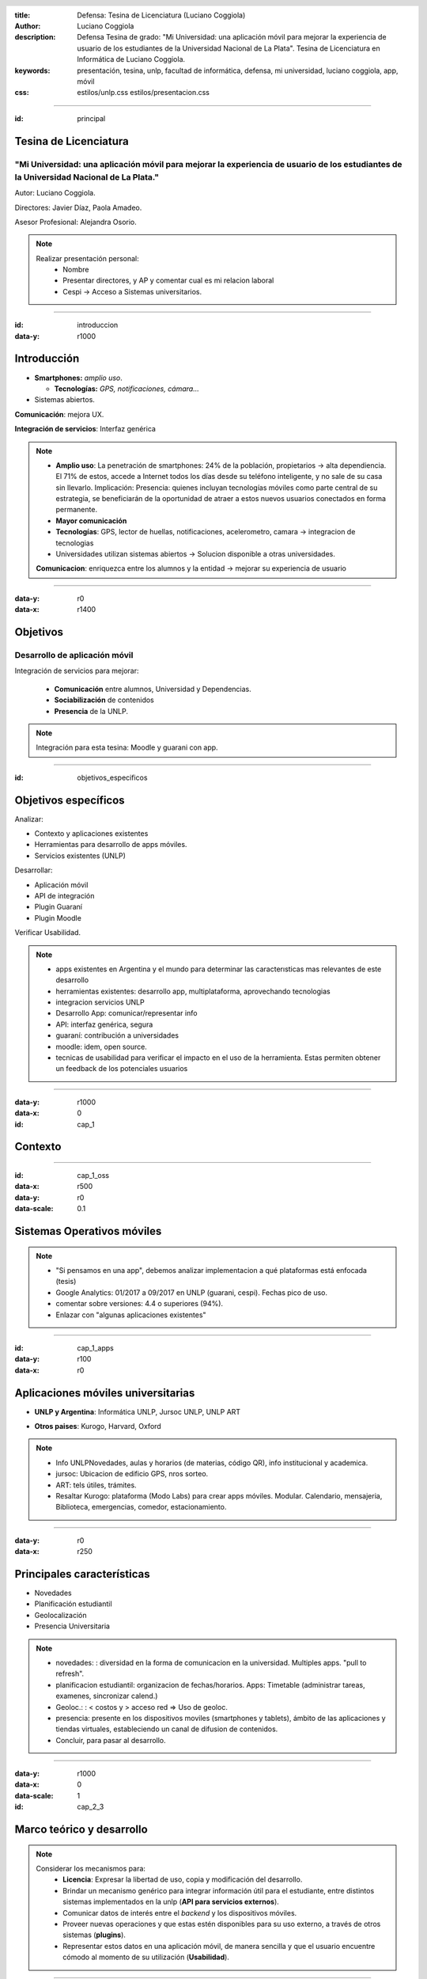 :title: Defensa: Tesina de Licenciatura (Luciano Coggiola)
:author: Luciano Coggiola
:description: Defensa Tesina de grado: "Mi Universidad: una aplicación móvil para mejorar la experiencia de usuario de los estudiantes de la Universidad Nacional de La Plata". Tesina de Licenciatura en Informática de Luciano Coggiola.
:keywords: presentación, tesina, unlp, facultad de informática, defensa, mi universidad, luciano coggiola, app, móvil
:css: estilos/unlp.css
      estilos/presentacion.css

.. header::
    .. image:: imagenes/logos/unlp_logo.png
    .. image:: imagenes/logos/facultad_informatica_logo.png

----

:id: principal

Tesina de Licenciatura
======================

"Mi Universidad: una aplicación móvil para mejorar la experiencia de usuario de los estudiantes de la Universidad Nacional de La Plata."
----------------------------------------------------------------------------------------------------------------------------------------
Autor: Luciano Coggiola.

Directores: Javier Díaz, Paola Amadeo.

Asesor Profesional: Alejandra Osorio.

.. note::
  Realizar presentación personal:
    - Nombre
    - Presentar directores, y AP y comentar cual es mi relacion laboral
    - Cespi -> Acceso a Sistemas universitarios.

----

:id: introduccion
:data-y: r1000

Introducción
============

* **Smartphones:** *amplio uso*.

  * **Tecnologías:** *GPS, notificaciones, cámara...* 

* Sistemas abiertos. 

**Comunicación**: mejora UX.

**Integración de servicios**: Interfaz genérica

.. note::

  - **Amplio uso**: La penetración de smartphones: 24% de la población, propietarios -> alta dependiencia. El 71% de estos, accede a Internet todos los días desde su teléfono inteligente, y no sale de su casa sin llevarlo. Implicación: Presencia: quienes incluyan tecnologías móviles como parte central de su estrategia, se beneficiarán de la oportunidad de atraer a estos nuevos usuarios conectados en forma permanente.
  - **Mayor comunicación**
  - **Tecnologías**: GPS, lector de huellas, notificaciones, acelerometro, camara -> integracion de tecnologias
  - Universidades utilizan sistemas abiertos -> Solucion disponible a otras universidades.

  **Comunicacion**: enriquezca entre los alumnos y la entidad -> mejorar su experiencia de usuario

----

:data-y: r0
:data-x: r1400

Objetivos
=========

Desarrollo de aplicación móvil
------------------------------

Integración de servicios para mejorar:

    * **Comunicación** entre alumnos, Universidad y Dependencias.

    * **Sociabilización** de contenidos

    * **Presencia** de la UNLP.

.. note::

    Integración para esta tesina: Moodle y guarani con app.


----

:id: objetivos_especificos

Objetivos específicos
=====================

Analizar:

* Contexto y aplicaciones existentes

* Herramientas para desarrollo de apps móviles.

* Servicios existentes (UNLP)

Desarrollar:

* Aplicación móvil

* API de integración

* Plugin Guaraní

* Plugin Moodle

Verificar Usabilidad.

.. note::

  - apps existentes en Argentina y el mundo para determinar las caracterısticas mas relevantes de este desarrollo
  - herramientas existentes: desarrollo app, multiplataforma, aprovechando tecnologias
  - integracion servicios UNLP
  - Desarrollo App: comunicar/representar info
  - API: interfaz genérica, segura
  - guaraní: contribución a universidades
  - moodle: idem, open source.
  - tecnicas de usabilidad para verificar el impacto en el uso de la herramienta. Estas permiten obtener un feedback de los potenciales usuarios

----

:data-y: r1000
:data-x: 0
:id: cap_1

Contexto
========

----

:id: cap_1_oss
:data-x: r500
:data-y: r0
:data-scale: 0.1

Sistemas Operativos móviles
===========================

.. image:: imagenes/presentacion/so_uso.png
    :height: 250em

.. note::
  - "Si pensamos en una app", debemos analizar implementacion a qué plataformas está enfocada (tesis)
  - Google Analytics: 01/2017 a 09/2017 en UNLP (guarani, cespi). Fechas pico de uso.
  - comentar sobre versiones: 4.4 o superiores (94%).
  - Enlazar con "algunas aplicaciones existentes"

----

:id: cap_1_apps
:data-y: r100
:data-x: r0

Aplicaciones móviles universitarias
===================================

* **UNLP y Argentina**: Informática UNLP, Jursoc UNLP, UNLP ART

.. image:: imagenes/presentacion/unlp_info.png
    :height: 200em

.. image:: imagenes/presentacion/unlp_jursoc.png
    :height: 200em

* **Otros paises**: Kurogo, Harvard, Oxford

.. note::

  - Info UNLPNovedades, aulas y horarios (de materias, código QR), info institucional y academica.
  - jursoc: Ubicacion de edificio GPS, nros sorteo.
  - ART: tels útiles, trámites.
  - Resaltar Kurogo: plataforma (Modo Labs) para crear apps móviles. Modular. Calendario, mensajeria, Biblioteca, emergencias, comedor, estacionamiento.

----

:data-y: r0
:data-x: r250

Principales características
===========================

* Novedades

* Planificación estudiantil

* Geolocalización

* Presencia Universitaria

.. note::
  - novedades: : diversidad en la forma de comunicacion en la universidad. Multiples apps. "pull to refresh".
  - planificacion estudiantil: organizacion de fechas/horarios. Apps: Timetable (administrar tareas, examenes, sincronizar calend.)
  - Geoloc.: : < costos y > acceso red => Uso de geoloc. 
  - presencia: presente en los dispositivos moviles (smartphones y tablets), ámbito de las aplicaciones y tiendas virtuales, estableciendo un canal de difusion de contenidos.
  - Concluir, para pasar al desarrollo.
  
----

:data-y: r1000
:data-x: 0
:data-scale: 1
:id: cap_2_3

Marco teórico y desarrollo
==========================

.. note::

  Considerar los mecanismos para:
    - **Licencia**: Expresar la libertad de uso, copia y modificación del desarrollo.
    - Brindar un mecanismo genérico para integrar información útil para el estudiante, entre distintos sistemas implementados en la unlp (**API para servicios externos**).
    - Comunicar datos de interés entre el *backend* y los dispositivos móviles.    
    - Proveer nuevas operaciones y que estas estén disponibles para su uso externo, a través de otros sistemas (**plugins**).
    - Representar estos datos en una aplicación móvil, de manera sencilla y que el usuario encuentre cómodo al momento de su utilización (**Usabilidad**).

----

:id: cap_2_3_software_libre
:data-x: r800
:data-y: r0
:data-scale: 0.1

Licencia
========

Software Libre
--------------

*  Seguridad
*  Calidad
*  Personalización
*  Libertad
*  Interoperabilidad
*  Auditabilidad
*  Opciones de soporte
*  Gratuidad
*  Pruebas

.. note::

	*  La seguridad: Cuantas más personas vean el código, es más probable que detecten errores y los corrijan. Esto tiene un impacto directo en el marco de la seguridad.
	*  La calidad: En relación con el inciso anterior, la cantidad de usuarios de un desarrollo, también influye, ya que permite que estos incorporen nuevas funcionalidades o las mejoren.
	*  Personalización: Al permitir modificaciones, habilita a que estas se realicen para adaptarse a las necesidades del usuario u organismo.
	*  La libertad: La utilización de software de "código abierto" libera el hecho de "estar atado" a una tecnología propietaria.
	*  La interoperabilidad: Suele adhiere más a los estándares libres que el software privativo, lo que evita estar limitado al uso de formatos cerrados.
	*  La auditabilidad: La visibilidad del código permite a los usuarios ver las acciones que este ejecuta.
	*  Las opciones de soporte: El soporte es gratis a través de la asistencia de la comunidad de usuarios y desarrolladores. También existe el soporte pago, cuando es requerido asegurarse un mantenimiento.
	*  La gratuidad (sin costo): por definición es gratis.
	*  Las pruebas de un producto: Ayuda a evaluar un software antes de utilizarlo.


----

:id: cap_2_3_gnu_gpl

GNU GPL v3
==========

+---------------------------------+---------------------------------------------------------+
| Backend (API)                   | https://github.com/tanoinc/mi-universidad-api.          |
+---------------------------------+---------------------------------------------------------+
| Frontend (App móvil)            | https://github.com/tanoinc/mi-universidad-app.          |
+---------------------------------+---------------------------------------------------------+
| Plugin Moodle                   | https://github.com/tanoinc/moodle-message_miuniversidad |
+---------------------------------+---------------------------------------------------------+
| Plugin Guaraní                  |  Universidades.                                         |
+---------------------------------+---------------------------------------------------------+
| Tesis (LaTeX)                   | https://github.com/tanoinc/tesis                        |
+---------------------------------+---------------------------------------------------------+
| Esta presentación (Hovercraft!) | https://github.com/tanoinc/tesis-presentacion           |
+---------------------------------+---------------------------------------------------------+

.. image:: imagenes/presentacion/octocat.png
  :height: 150em

.. note::

  * **GNU GPL v3**: Richard Stallman -> proyecto GNU. Garantias al usuario final: utilizar, compartir, estudiar y cambiar el software. Su objetivo es declarar que los desarrollos que estén bajo esta licencia sean **libres** y estén protegidos por **copyleft**, **evitando** que futuras modificaciones por terceros **restrinjan las libertades que brinda esta licencia**.

----

:data-x: 0
:data-y: r500

Backend
=======
Servicios Web
-------------
* SOAP
* REST

SOAP vs REST... 
~~~~~~~~~~~~~~~

	**REST!**


.. note::
  REST: Roy Fielding
  soap vs rest conclusion: mayor flexibilidad, mas liviana, tecnologıas -> uso generalizado, y se adapta correctamente a las necesidades de conexion de los dispositivos moviles y de otros servicios externos que consuman la informacion provista.

  Ademas facilita la posibilidad de escalar horizontalmente y permite el uso de cache.

----

:data-x: r800
:data-y: r0

API RESTful
===========

*  Sin estado
*  Orientada a recursos
*  Acceso mediante URI
*  Uso de métodos HTTP
*  Representación de los recursos en *XML* o *JSON*
*  Estado de respuesta utilizando códigos  *HTTP*
*  Versionable?

.. note::

	*  **Sin estado**: No debe almacenar información de contexto del cliente. DATOS => se envían en cada pedido (incluidos datos de autenticación. Por qué?  escalabilidad y => performance. Sin estados en servidor => no necesidad de sincronizar distintos nodos.

	*  **Orientada a recursos**: concepto del recurso. Cada recurso es componente distribuido que permite ser accedido directamente. COMO ACCEDER? siguientes puntos...

	*  **Acceso mediante uri**: URI: principal interfaz de manipulación de los datos. auto-descriptiva = correcta (intuitiva). que de manera intuitiva se pueda predecir, o al menos saber dónde buscar, el acceso al recurso. Estructura jerárquica (de forma similar a la organización de los directorios).

	*  **Uso de métodos http**: acciones => verbos HTTP => CRUD. Cada verbo tiene una semántica asociada que implica un comportamiento implícito de la API.
	*  **Representación de los recursos en XML o json**: Manera en que info es codificada = formato. XML o JSON. Uno no es superior al otro... Necesidades. MiUniversidad en JSON: no requiere la existencia de datos complejos. simple compacto (menos \eng{overhead}), legible. Bueno para JS
	*  **Estado de respuesta utilizando códigos http**: codigos estándar. Utiles para destinatario o intermediario genérico: cachés, proxies o librerías.

	*  **Versionable**: No está dentro de las recomendaciones. contra a Purismo de REST. Realidad: software cambia, tamben APIs => aspecto relevante. 
	  
